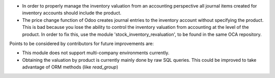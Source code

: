 * In order to properly manage the inventory valuation from an accounting
  perspective all journal items created for inventory accounts should
  include the product.
* The price change function of Odoo creates journal entries to the inventory
  account without specifying the product. This is bad because you lose the
  ability to control the inventory valuation from accounting at the level of
  the product. In order to fix this, use the module
  'stock_inventory_revaluation', to be found in the same OCA repository.

Points to be considered by contributors for future improvements are:

* This module does not support multi-company environments currently.
* Obtaining the valuation by product is currently mainly done by raw SQL
  queries. This could be improved to take advantage of ORM methods (like
  `read_group`)